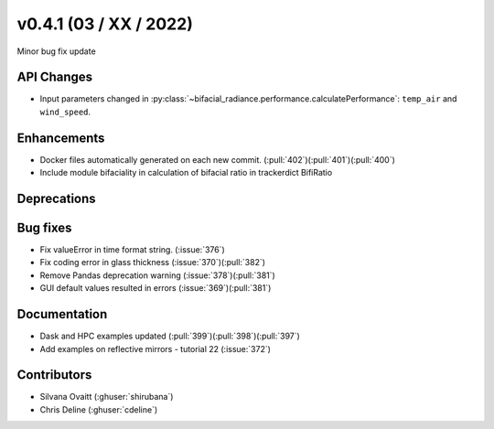 .. _whatsnew_0410:

v0.4.1 (03 / XX / 2022)
------------------------
Minor bug fix update


API Changes
~~~~~~~~~~~~
* Input parameters changed in  :py:class:`~bifacial_radiance.performance.calculatePerformance`: ``temp_air`` and ``wind_speed``.


Enhancements
~~~~~~~~~~~~
* Docker files automatically generated on each new commit.  (:pull:`402`)(:pull:`401`)(:pull:`400`)
* Include module bifaciality in calculation of bifacial ratio in trackerdict BifiRatio


Deprecations
~~~~~~~~~~~~~~


Bug fixes
~~~~~~~~~
* Fix valueError in time format string. (:issue:`376`)
* Fix coding error in glass thickness (:issue:`370`)(:pull:`382`)
* Remove Pandas deprecation warning (:issue:`378`)(:pull:`381`)
* GUI default values resulted in errors (:issue:`369`)(:pull:`381`)


Documentation
~~~~~~~~~~~~~~
* Dask and HPC examples updated  (:pull:`399`)(:pull:`398`)(:pull:`397`)
* Add examples on reflective mirrors - tutorial 22 (:issue:`372`)


Contributors
~~~~~~~~~~~~
* Silvana Ovaitt (:ghuser:`shirubana`)
* Chris Deline (:ghuser:`cdeline`)
